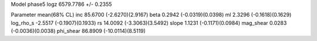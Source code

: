 Model phase5
logz            6579.7786 +/- 0.2355

Parameter            mean(68% CL)
inc                  85.6700 (-2.6270)(2.9167)
beta                 0.2942 (-0.0319)(0.0398)
ml                   2.3296 (-0.1618)(0.1629)
log_rho_s            -2.5517 (-0.1907)(0.1933)
rs                   14.0092 (-3.3063)(3.5492)
slope                1.1231 (-0.1171)(0.0984)
mag_shear            0.0283 (-0.0036)(0.0038)
phi_shear            86.8909 (-10.0114)(8.5119)
